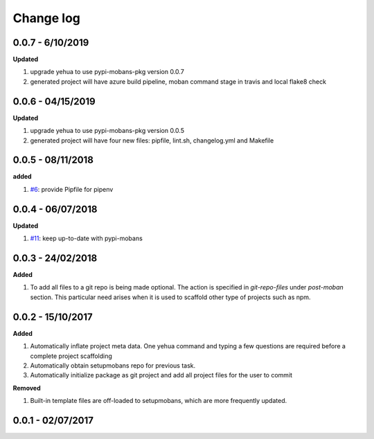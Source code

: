 Change log
================================================================================

0.0.7 - 6/10/2019
--------------------------------------------------------------------------------

**Updated**

#. upgrade yehua to use pypi-mobans-pkg version 0.0.7
#. generated project will have azure build pipeline, moban command stage in
   travis and local flake8 check

0.0.6 - 04/15/2019
--------------------------------------------------------------------------------

**Updated**

#. upgrade yehua to use pypi-mobans-pkg version 0.0.5
#. generated project will have four new files: pipfile, lint.sh, changelog.yml
   and Makefile 

0.0.5 - 08/11/2018
--------------------------------------------------------------------------------

**added**

#. `#6 <https://github.com/moremoban/yehua/issues/6>`_: provide Pipfile for
   pipenv

0.0.4 - 06/07/2018
--------------------------------------------------------------------------------

**Updated**


#. `#11 <https://github.com/moremoban/yehua/issues/11>`_: keep up-to-date with
   pypi-mobans

0.0.3 - 24/02/2018
--------------------------------------------------------------------------------

**Added**

#. To add all files to a git repo is being made optional. The action is
   specified in `git-repo-files` under `post-moban` section. This particular
   need arises when it is used to scaffold other type of projects such as npm.

0.0.2 - 15/10/2017
--------------------------------------------------------------------------------

**Added**

#. Automatically inflate project meta data. One yehua command and typing a few
   questions are required before a complete project scaffolding
#. Automatically obtain setupmobans repo for previous task.
#. Automatically initialize package as git project and add all project files for
   the user to commit

**Removed**

#. Built-in template files are off-loaded to setupmobans, which are more
   frequently updated.

0.0.1 - 02/07/2017
--------------------------------------------------------------------------------
